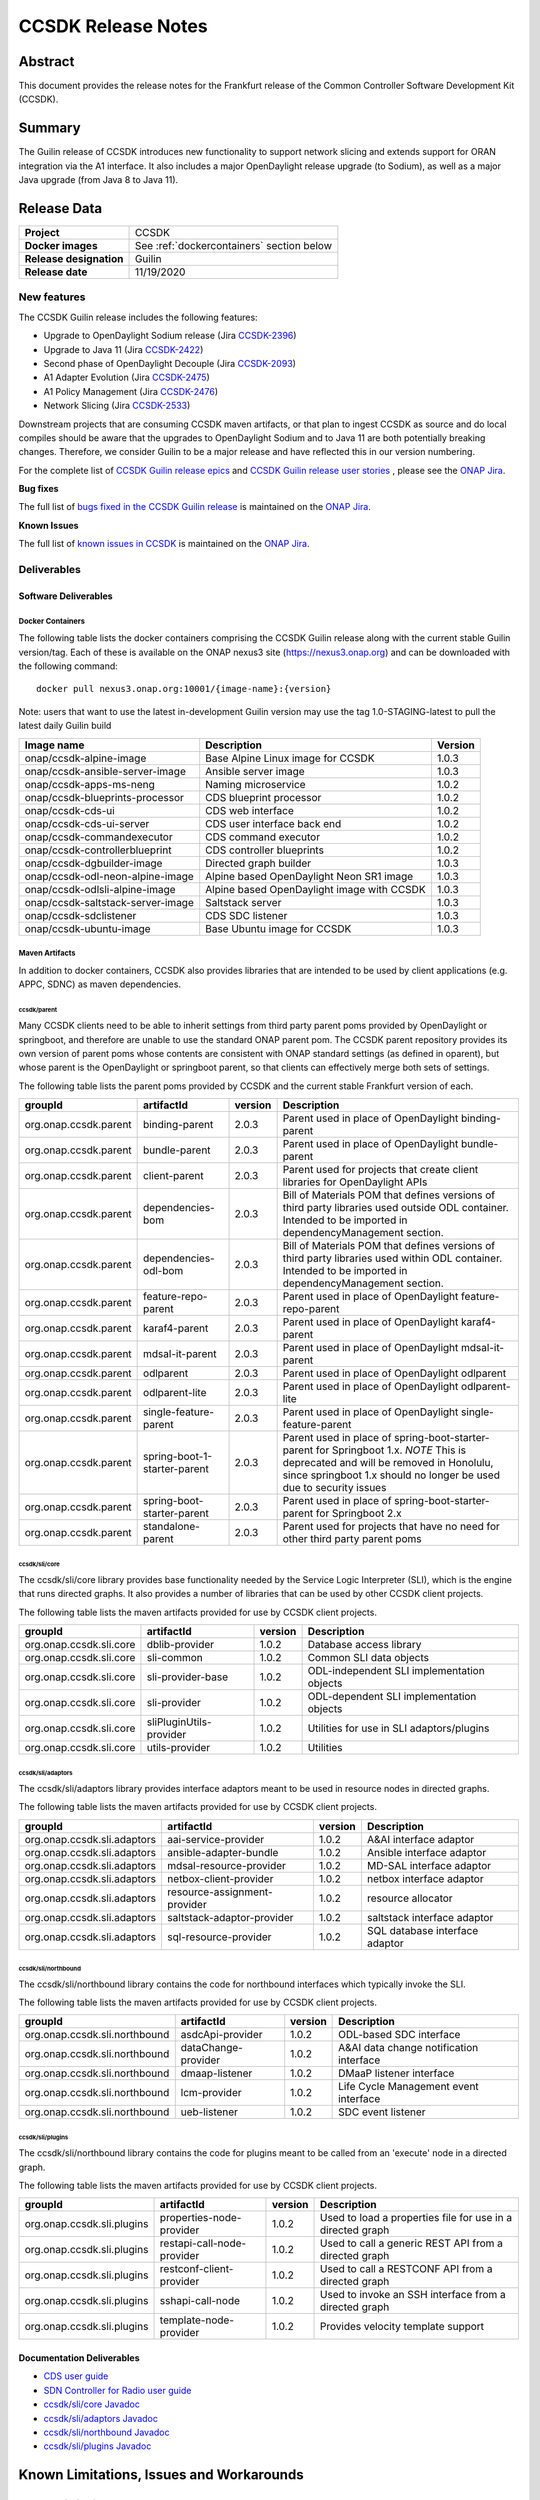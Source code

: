 .. This work is licensed under a Creative Commons Attribution 4.0
   International License.
.. http://creativecommons.org/licenses/by/4.0
.. (c) ONAP Project and its contributors
.. _release_notes:

*******************
CCSDK Release Notes
*******************


Abstract
========

This document provides the release notes for the Frankfurt release of the Common Controller Software
Development Kit (CCSDK).

Summary
=======

The Guilin release of CCSDK introduces new functionality to support network slicing and extends support
for ORAN integration via the A1 interface.  It also includes a major OpenDaylight release
upgrade (to Sodium), as well as a major Java upgrade (from Java 8 to Java 11).


Release Data
============

+-------------------------+-------------------------------------------+
| **Project**             | CCSDK                                     |
|                         |                                           |
+-------------------------+-------------------------------------------+
| **Docker images**       | See :ref:`dockercontainers` section below |
+-------------------------+-------------------------------------------+
| **Release designation** | Guilin                                    |
|                         |                                           |
+-------------------------+-------------------------------------------+
| **Release date**        | 11/19/2020                                |
|                         |                                           |
+-------------------------+-------------------------------------------+


New features
------------

The CCSDK Guilin release includes the following features:

* Upgrade to OpenDaylight Sodium release (Jira `CCSDK-2396 <https://jira.onap.org/browse/CCSDK-2396>`_)
* Upgrade to Java 11 (Jira `CCSDK-2422 <https://jira.onap.org/browse/CCSDK-2422>`_)
* Second phase of OpenDaylight Decouple (Jira `CCSDK-2093 <https://jira.onap.org/browse/CCSDK-2093>`_)
* A1 Adapter Evolution (Jira `CCSDK-2475 <https://jira.onap.org/browse/CCSDK-2475>`_)
* A1 Policy Management (Jira `CCSDK-2476 <https://jira.onap.org/browse/CCSDK-2476>`_)
* Network Slicing (Jira `CCSDK-2533 <https://jira.onap.org/browse/CCSDK-2533>`_)

Downstream projects that are consuming CCSDK maven artifacts, or that plan to ingest CCSDK as source and do local compiles should be
aware that the upgrades to OpenDaylight Sodium and to Java 11 are both potentially breaking changes.  Therefore, we consider
Guilin to be a  major release and have reflected this in our version numbering.

For the complete list of `CCSDK Guilin release epics <https://jira.onap.org/issues/?filter=12461>`_ and 
`CCSDK Guilin release user stories <https://jira.onap.org/issues/?filter=12462>`_ , please see the `ONAP Jira`_.

**Bug fixes**

The full list of `bugs fixed in the CCSDK Guilin release <https://jira.onap.org/issues/?filter=12463>`_ is maintained on the `ONAP Jira`_.

**Known Issues**

The full list of `known issues in CCSDK <https://jira.onap.org/issues/?filter=11341>`_ is maintained on the `ONAP Jira`_.

Deliverables
------------

Software Deliverables
~~~~~~~~~~~~~~~~~~~~~

.. _dockercontainers:

Docker Containers
`````````````````

The following table lists the docker containers comprising the CCSDK Guilin 
release along with the current stable Guilin version/tag.  Each of these is
available on the ONAP nexus3 site (https://nexus3.onap.org) and can be downloaded
with the following command::

   docker pull nexus3.onap.org:10001/{image-name}:{version}


Note: users that want to use the latest in-development Guilin version may use the
tag 1.0-STAGING-latest to pull the latest daily Guilin build

+-----------------------------------+--------------------------------------------+---------+
| Image name                        | Description                                | Version |
+===================================+============================================+=========+
| onap/ccsdk-alpine-image           | Base Alpine Linux image for CCSDK          | 1.0.3   |
+-----------------------------------+--------------------------------------------+---------+
| onap/ccsdk-ansible-server-image   | Ansible server image                       | 1.0.3   |
+-----------------------------------+--------------------------------------------+---------+
| onap/ccsdk-apps-ms-neng           | Naming microservice                        | 1.0.2   |
+-----------------------------------+--------------------------------------------+---------+
| onap/ccsdk-blueprints-processor   | CDS blueprint processor                    | 1.0.2   |
+-----------------------------------+--------------------------------------------+---------+
| onap/ccsdk-cds-ui                 | CDS web interface                          | 1.0.2   |
+-----------------------------------+--------------------------------------------+---------+
| onap/ccsdk-cds-ui-server          | CDS user interface back end                | 1.0.2   |
+-----------------------------------+--------------------------------------------+---------+
| onap/ccsdk-commandexecutor        | CDS command executor                       | 1.0.2   |
+-----------------------------------+--------------------------------------------+---------+
| onap/ccsdk-controllerblueprint    | CDS controller blueprints                  | 1.0.2   |
+-----------------------------------+--------------------------------------------+---------+
| onap/ccsdk-dgbuilder-image        | Directed graph builder                     | 1.0.3   |
+-----------------------------------+--------------------------------------------+---------+
| onap/ccsdk-odl-neon-alpine-image  | Alpine based OpenDaylight Neon SR1 image   | 1.0.3   |
+-----------------------------------+--------------------------------------------+---------+
| onap/ccsdk-odlsli-alpine-image    | Alpine based OpenDaylight image with CCSDK | 1.0.3   |
+-----------------------------------+--------------------------------------------+---------+
| onap/ccsdk-saltstack-server-image | Saltstack server                           | 1.0.3   |
+-----------------------------------+--------------------------------------------+---------+
| onap/ccsdk-sdclistener            | CDS SDC listener                           | 1.0.3   |
+-----------------------------------+--------------------------------------------+---------+
| onap/ccsdk-ubuntu-image           | Base Ubuntu image for CCSDK                | 1.0.3   |
+-----------------------------------+--------------------------------------------+---------+

Maven Artifacts
```````````````
In addition to docker containers, CCSDK also provides libraries that are intended to be used by
client applications (e.g. APPC, SDNC) as maven dependencies.


ccsdk/parent
^^^^^^^^^^^^
Many CCSDK clients need to be able to inherit settings from third party parent poms provided
by OpenDaylight or springboot, and therefore are unable to use the standard ONAP parent pom.
The CCSDK parent repository provides its own version of parent poms whose contents are consistent
with ONAP standard settings (as defined in oparent), but whose parent is the OpenDaylight or 
springboot parent, so that clients can effectively merge both sets of settings.

The following table lists the parent poms provided by CCSDK and the current stable
Frankfurt version of each.

+-----------------------+------------------------------+---------+--------------------------------------------------------------------------------------------------+
| groupId               | artifactId                   | version | Description                                                                                      |
+=======================+==============================+=========+==================================================================================================+
| org.onap.ccsdk.parent | binding-parent               | 2.0.3   | Parent used in place of OpenDaylight binding-parent                                              |
+-----------------------+------------------------------+---------+--------------------------------------------------------------------------------------------------+
| org.onap.ccsdk.parent | bundle-parent                | 2.0.3   | Parent used in place of OpenDaylight bundle-parent                                               |
+-----------------------+------------------------------+---------+--------------------------------------------------------------------------------------------------+
| org.onap.ccsdk.parent | client-parent                | 2.0.3   | Parent used for projects that create client libraries for OpenDaylight APIs                      |
+-----------------------+------------------------------+---------+--------------------------------------------------------------------------------------------------+
| org.onap.ccsdk.parent | dependencies-bom             | 2.0.3   | Bill of Materials POM that defines versions of third party libraries used outside ODL container. |
|                       |                              |         | Intended to be imported in dependencyManagement section.                                         |
+-----------------------+------------------------------+---------+--------------------------------------------------------------------------------------------------+
| org.onap.ccsdk.parent | dependencies-odl-bom         | 2.0.3   | Bill of Materials POM that defines versions of third party libraries used within ODL container.  |
|                       |                              |         | Intended to be imported in dependencyManagement section.                                         |
+-----------------------+------------------------------+---------+--------------------------------------------------------------------------------------------------+
| org.onap.ccsdk.parent | feature-repo-parent          | 2.0.3   | Parent used in place of OpenDaylight feature-repo-parent                                         |
+-----------------------+------------------------------+---------+--------------------------------------------------------------------------------------------------+
| org.onap.ccsdk.parent | karaf4-parent                | 2.0.3   | Parent used in place of OpenDaylight karaf4-parent                                               |
+-----------------------+------------------------------+---------+--------------------------------------------------------------------------------------------------+
| org.onap.ccsdk.parent | mdsal-it-parent              | 2.0.3   | Parent used in place of OpenDaylight mdsal-it-parent                                             |
+-----------------------+------------------------------+---------+--------------------------------------------------------------------------------------------------+
| org.onap.ccsdk.parent | odlparent                    | 2.0.3   | Parent used in place of OpenDaylight odlparent                                                   |
+-----------------------+------------------------------+---------+--------------------------------------------------------------------------------------------------+
| org.onap.ccsdk.parent | odlparent-lite               | 2.0.3   | Parent used in place of OpenDaylight odlparent-lite                                              |
+-----------------------+------------------------------+---------+--------------------------------------------------------------------------------------------------+
| org.onap.ccsdk.parent | single-feature-parent        | 2.0.3   | Parent used in place of OpenDaylight single-feature-parent                                       |
+-----------------------+------------------------------+---------+--------------------------------------------------------------------------------------------------+
| org.onap.ccsdk.parent | spring-boot-1-starter-parent | 2.0.3   | Parent used in place of spring-boot-starter-parent for Springboot 1.x.                           |
|                       |                              |         | *NOTE* This is deprecated and will be removed in Honolulu, since springboot 1.x should no        |
|                       |                              |         | longer be used due to security issues                                                            |
+-----------------------+------------------------------+---------+--------------------------------------------------------------------------------------------------+
| org.onap.ccsdk.parent | spring-boot-starter-parent   | 2.0.3   | Parent used in place of spring-boot-starter-parent for Springboot 2.x                            |
+-----------------------+------------------------------+---------+--------------------------------------------------------------------------------------------------+
| org.onap.ccsdk.parent | standalone-parent            | 2.0.3   | Parent used for projects that have no need for other third party parent poms                     |
+-----------------------+------------------------------+---------+--------------------------------------------------------------------------------------------------+

ccsdk/sli/core
^^^^^^^^^^^^^^
The ccsdk/sli/core library provides base functionality needed by the Service Logic Interpreter (SLI), which is the engine that runs directed graphs.  It also
provides a number of libraries that can be used by other CCSDK client projects.  

The following table lists the maven artifacts provided for use by CCSDK client
projects.

+-------------------------+-------------------------+---------+--------------------------------------------+
| groupId                 | artifactId              | version | Description                                |
+=========================+=========================+=========+============================================+
| org.onap.ccsdk.sli.core | dblib-provider          | 1.0.2   | Database access library                    |
+-------------------------+-------------------------+---------+--------------------------------------------+
| org.onap.ccsdk.sli.core | sli-common              | 1.0.2   | Common SLI data objects                    |
+-------------------------+-------------------------+---------+--------------------------------------------+
| org.onap.ccsdk.sli.core | sli-provider-base       | 1.0.2   | ODL-independent SLI implementation objects |
+-------------------------+-------------------------+---------+--------------------------------------------+
| org.onap.ccsdk.sli.core | sli-provider            | 1.0.2   | ODL-dependent SLI implementation objects   |
+-------------------------+-------------------------+---------+--------------------------------------------+
| org.onap.ccsdk.sli.core | sliPluginUtils-provider | 1.0.2   | Utilities for use in SLI adaptors/plugins  |
+-------------------------+-------------------------+---------+--------------------------------------------+
| org.onap.ccsdk.sli.core | utils-provider          | 1.0.2   | Utilities                                  |
+-------------------------+-------------------------+---------+--------------------------------------------+

ccsdk/sli/adaptors
^^^^^^^^^^^^^^^^^^
The ccsdk/sli/adaptors library provides interface adaptors meant to be used in resource nodes in directed graphs.

The following table lists the maven artifacts provided for use by CCSDK client
projects.

+-----------------------------+------------------------------+---------+--------------------------------+
| groupId                     | artifactId                   | version | Description                    |
+=============================+==============================+=========+================================+
| org.onap.ccsdk.sli.adaptors | aai-service-provider         | 1.0.2   | A&AI interface adaptor         |
+-----------------------------+------------------------------+---------+--------------------------------+
| org.onap.ccsdk.sli.adaptors | ansible-adapter-bundle       | 1.0.2   | Ansible interface adaptor      |
+-----------------------------+------------------------------+---------+--------------------------------+
| org.onap.ccsdk.sli.adaptors | mdsal-resource-provider      | 1.0.2   | MD-SAL interface adaptor       |
+-----------------------------+------------------------------+---------+--------------------------------+
| org.onap.ccsdk.sli.adaptors | netbox-client-provider       | 1.0.2   | netbox interface adaptor       |
+-----------------------------+------------------------------+---------+--------------------------------+
| org.onap.ccsdk.sli.adaptors | resource-assignment-provider | 1.0.2   | resource allocator             |
+-----------------------------+------------------------------+---------+--------------------------------+
| org.onap.ccsdk.sli.adaptors | saltstack-adaptor-provider   | 1.0.2   | saltstack interface adaptor    |
+-----------------------------+------------------------------+---------+--------------------------------+
| org.onap.ccsdk.sli.adaptors | sql-resource-provider        | 1.0.2   | SQL database interface adaptor |
+-----------------------------+------------------------------+---------+--------------------------------+

ccsdk/sli/northbound
^^^^^^^^^^^^^^^^^^^^
The ccsdk/sli/northbound library contains the code for northbound interfaces which typically invoke
the SLI.

The following table lists the maven artifacts provided for use by CCSDK client projects.

+-------------------------------+---------------------+---------+-----------------------------------------+
| groupId                       | artifactId          | version | Description                             |
+===============================+=====================+=========+=========================================+
| org.onap.ccsdk.sli.northbound | asdcApi-provider    | 1.0.2   | ODL-based SDC interface                 |
+-------------------------------+---------------------+---------+-----------------------------------------+
| org.onap.ccsdk.sli.northbound | dataChange-provider | 1.0.2   | A&AI data change notification interface |
+-------------------------------+---------------------+---------+-----------------------------------------+
| org.onap.ccsdk.sli.northbound | dmaap-listener      | 1.0.2   | DMaaP listener interface                |
+-------------------------------+---------------------+---------+-----------------------------------------+
| org.onap.ccsdk.sli.northbound | lcm-provider        | 1.0.2   | Life Cycle Management event interface   |
+-------------------------------+---------------------+---------+-----------------------------------------+
| org.onap.ccsdk.sli.northbound | ueb-listener        | 1.0.2   | SDC event listener                      |
+-------------------------------+---------------------+---------+-----------------------------------------+

ccsdk/sli/plugins
^^^^^^^^^^^^^^^^^
The ccsdk/sli/northbound library contains the code for plugins meant to be called from an 'execute' node
in a directed graph.

The following table lists the maven artifacts provided for use by CCSDK client projects.

+----------------------------+----------------------------+---------+-------------------------------------------------------+
| groupId                    | artifactId                 | version | Description                                           |
+============================+============================+=========+=======================================================+
| org.onap.ccsdk.sli.plugins | properties-node-provider   | 1.0.2   | Used to load a properties file for use in             |
|                            |                            |         | a directed graph                                      |
+----------------------------+----------------------------+---------+-------------------------------------------------------+
| org.onap.ccsdk.sli.plugins | restapi-call-node-provider | 1.0.2   | Used to call a generic REST API from a directed       |
|                            |                            |         | graph                                                 |
+----------------------------+----------------------------+---------+-------------------------------------------------------+
| org.onap.ccsdk.sli.plugins | restconf-client-provider   | 1.0.2   | Used to call a RESTCONF API from a directed graph     |
+----------------------------+----------------------------+---------+-------------------------------------------------------+
| org.onap.ccsdk.sli.plugins | sshapi-call-node           | 1.0.2   | Used to invoke an SSH interface from a directed graph |
+----------------------------+----------------------------+---------+-------------------------------------------------------+
| org.onap.ccsdk.sli.plugins | template-node-provider     | 1.0.2   | Provides velocity template support                    |
+----------------------------+----------------------------+---------+-------------------------------------------------------+

Documentation Deliverables
~~~~~~~~~~~~~~~~~~~~~~~~~~
* `CDS user guide`_
* `SDN Controller for Radio user guide`_
* `ccsdk/sli/core Javadoc`_
* `ccsdk/sli/adaptors Javadoc`_
* `ccsdk/sli/northbound Javadoc`_
* `ccsdk/sli/plugins Javadoc`_

Known Limitations, Issues and Workarounds
=========================================

System Limitations
------------------

No system limitations noted.


Known Vulnerabilities
---------------------

Any known vulnerabilities for ONAP are tracked in the `ONAP Jira`_ in the OJSI project.  Any outstanding OJSI issues that
pertain to CCSDK are listed in the :ref:`secissues` section below.


Workarounds
-----------

Not applicable.


Security Notes
--------------

Fixed Security Issues
~~~~~~~~~~~~~~~~~~~~~

There are no new security fixes in the Guilin release.

.. _secissues :

Known Security Issues
~~~~~~~~~~~~~~~~~~~~~

There is currently only one known CCSDK security issue, related to a third party application (netbox) that CCSDK uses:

* `OJSI-160 <https://jira.onap.org/browse/OJSI-160>`_ : netbox-nginx exposes plain text HTTP endpoint using port 30420



Test Results
============
Not applicable


References
==========

For more information on the ONAP Frankfurt release, please see:

#. `ONAP Home Page`_
#. `ONAP Documentation`_
#. `ONAP Release Downloads`_
#. `ONAP Wiki Page`_


.. _`ONAP Home Page`: https://www.onap.org
.. _`ONAP Wiki Page`: https://wiki.onap.org
.. _`ONAP Documentation`: https://docs.onap.org
.. _`ONAP Release Downloads`: https://git.onap.org
.. _`ONAP Jira`: https://jira.onap.org
.. _`CDS user guide`: https://docs.onap.org/en/frankfurt/submodules/ccsdk/cds.git/docs/index.html
.. _`SDN Controller for Radio user guide`: https://docs.onap.org/en/frankfurt/submodules/ccsdk/features.git/docs/guides/onap-user/home.html
.. _`ccsdk/sli/core Javadoc`: https://nexus.onap.org/service/local/repositories/javadoc/content/org.onap.ccsdk/sli/core/frankfurt/index.html
.. _`ccsdk/sli/adaptors Javadoc`: https://nexus.onap.org/service/local/repositories/javadoc/content/org.onap.ccsdk/sli/adaptors/frankfurt/index.html
.. _`ccsdk/sli/northbound Javadoc`: https://nexus.onap.org/service/local/repositories/javadoc/content/org.onap.ccsdk/sli/northbound/frankfurt/index.html
.. _`ccsdk/sli/plugins Javadoc`: https://nexus.onap.org/service/local/repositories/javadoc/content/org.onap.ccsdk/sli/plugins/frankfurt/index.html
